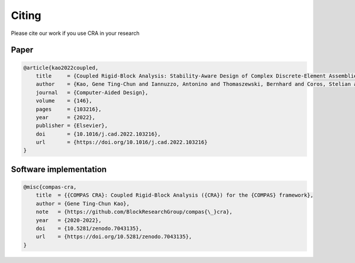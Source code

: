 ********************************************************************************
Citing
********************************************************************************


Please cite our work if you use CRA in your research

Paper
------

.. code-block:: latex

    @article{kao2022coupled,
        title     = {Coupled Rigid-Block Analysis: Stability-Aware Design of Complex Discrete-Element Assemblies},
        author    = {Kao, Gene Ting-Chun and Iannuzzo, Antonino and Thomaszewski, Bernhard and Coros, Stelian and Van Mele, Tom and Block, Philippe},
        journal   = {Computer-Aided Design},
        volume    = {146},
        pages     = {103216},
        year      = {2022},
        publisher = {Elsevier},
        doi       = {10.1016/j.cad.2022.103216},
        url       = {https://doi.org/10.1016/j.cad.2022.103216}
    }

Software implementation
-----------------------

.. code-block:: latex

    @misc{compas-cra,
        title  = {{COMPAS CRA}: Coupled Rigid-Block Analysis ({CRA}) for the {COMPAS} framework},
        author = {Gene Ting-Chun Kao},
        note   = {https://github.com/BlockResearchGroup/compas{\_}cra},
        year   = {2020-2022},
        doi    = {10.5281/zenodo.7043135},
        url    = {https://doi.org/10.5281/zenodo.7043135},
    }
